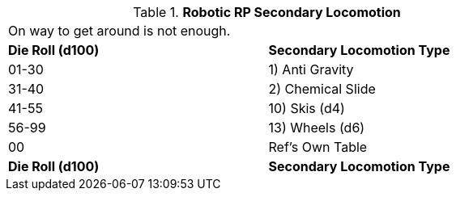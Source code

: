 // Table 11.3.10 Robotic RP Secondary Locomotion
.*Robotic RP Secondary Locomotion*
[width="75%",cols="2*^",frame="all", stripes="even"]
|===
2+<|On way to get around is not enough. 
s|Die Roll (d100)
s|Secondary Locomotion Type

|01-30
|1) Anti Gravity

|31-40
|2) Chemical Slide

|41-55
|10) Skis (d4)

|56-99
|13) Wheels (d6)

|00
|Ref's Own Table

s|Die Roll (d100)
s|Secondary Locomotion Type


|===
